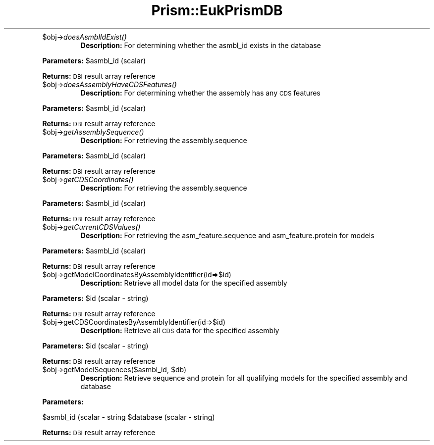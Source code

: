 .\" Automatically generated by Pod::Man v1.37, Pod::Parser v1.32
.\"
.\" Standard preamble:
.\" ========================================================================
.de Sh \" Subsection heading
.br
.if t .Sp
.ne 5
.PP
\fB\\$1\fR
.PP
..
.de Sp \" Vertical space (when we can't use .PP)
.if t .sp .5v
.if n .sp
..
.de Vb \" Begin verbatim text
.ft CW
.nf
.ne \\$1
..
.de Ve \" End verbatim text
.ft R
.fi
..
.\" Set up some character translations and predefined strings.  \*(-- will
.\" give an unbreakable dash, \*(PI will give pi, \*(L" will give a left
.\" double quote, and \*(R" will give a right double quote.  | will give a
.\" real vertical bar.  \*(C+ will give a nicer C++.  Capital omega is used to
.\" do unbreakable dashes and therefore won't be available.  \*(C` and \*(C'
.\" expand to `' in nroff, nothing in troff, for use with C<>.
.tr \(*W-|\(bv\*(Tr
.ds C+ C\v'-.1v'\h'-1p'\s-2+\h'-1p'+\s0\v'.1v'\h'-1p'
.ie n \{\
.    ds -- \(*W-
.    ds PI pi
.    if (\n(.H=4u)&(1m=24u) .ds -- \(*W\h'-12u'\(*W\h'-12u'-\" diablo 10 pitch
.    if (\n(.H=4u)&(1m=20u) .ds -- \(*W\h'-12u'\(*W\h'-8u'-\"  diablo 12 pitch
.    ds L" ""
.    ds R" ""
.    ds C` ""
.    ds C' ""
'br\}
.el\{\
.    ds -- \|\(em\|
.    ds PI \(*p
.    ds L" ``
.    ds R" ''
'br\}
.\"
.\" If the F register is turned on, we'll generate index entries on stderr for
.\" titles (.TH), headers (.SH), subsections (.Sh), items (.Ip), and index
.\" entries marked with X<> in POD.  Of course, you'll have to process the
.\" output yourself in some meaningful fashion.
.if \nF \{\
.    de IX
.    tm Index:\\$1\t\\n%\t"\\$2"
..
.    nr % 0
.    rr F
.\}
.\"
.\" For nroff, turn off justification.  Always turn off hyphenation; it makes
.\" way too many mistakes in technical documents.
.hy 0
.if n .na
.\"
.\" Accent mark definitions (@(#)ms.acc 1.5 88/02/08 SMI; from UCB 4.2).
.\" Fear.  Run.  Save yourself.  No user-serviceable parts.
.    \" fudge factors for nroff and troff
.if n \{\
.    ds #H 0
.    ds #V .8m
.    ds #F .3m
.    ds #[ \f1
.    ds #] \fP
.\}
.if t \{\
.    ds #H ((1u-(\\\\n(.fu%2u))*.13m)
.    ds #V .6m
.    ds #F 0
.    ds #[ \&
.    ds #] \&
.\}
.    \" simple accents for nroff and troff
.if n \{\
.    ds ' \&
.    ds ` \&
.    ds ^ \&
.    ds , \&
.    ds ~ ~
.    ds /
.\}
.if t \{\
.    ds ' \\k:\h'-(\\n(.wu*8/10-\*(#H)'\'\h"|\\n:u"
.    ds ` \\k:\h'-(\\n(.wu*8/10-\*(#H)'\`\h'|\\n:u'
.    ds ^ \\k:\h'-(\\n(.wu*10/11-\*(#H)'^\h'|\\n:u'
.    ds , \\k:\h'-(\\n(.wu*8/10)',\h'|\\n:u'
.    ds ~ \\k:\h'-(\\n(.wu-\*(#H-.1m)'~\h'|\\n:u'
.    ds / \\k:\h'-(\\n(.wu*8/10-\*(#H)'\z\(sl\h'|\\n:u'
.\}
.    \" troff and (daisy-wheel) nroff accents
.ds : \\k:\h'-(\\n(.wu*8/10-\*(#H+.1m+\*(#F)'\v'-\*(#V'\z.\h'.2m+\*(#F'.\h'|\\n:u'\v'\*(#V'
.ds 8 \h'\*(#H'\(*b\h'-\*(#H'
.ds o \\k:\h'-(\\n(.wu+\w'\(de'u-\*(#H)/2u'\v'-.3n'\*(#[\z\(de\v'.3n'\h'|\\n:u'\*(#]
.ds d- \h'\*(#H'\(pd\h'-\w'~'u'\v'-.25m'\f2\(hy\fP\v'.25m'\h'-\*(#H'
.ds D- D\\k:\h'-\w'D'u'\v'-.11m'\z\(hy\v'.11m'\h'|\\n:u'
.ds th \*(#[\v'.3m'\s+1I\s-1\v'-.3m'\h'-(\w'I'u*2/3)'\s-1o\s+1\*(#]
.ds Th \*(#[\s+2I\s-2\h'-\w'I'u*3/5'\v'-.3m'o\v'.3m'\*(#]
.ds ae a\h'-(\w'a'u*4/10)'e
.ds Ae A\h'-(\w'A'u*4/10)'E
.    \" corrections for vroff
.if v .ds ~ \\k:\h'-(\\n(.wu*9/10-\*(#H)'\s-2\u~\d\s+2\h'|\\n:u'
.if v .ds ^ \\k:\h'-(\\n(.wu*10/11-\*(#H)'\v'-.4m'^\v'.4m'\h'|\\n:u'
.    \" for low resolution devices (crt and lpr)
.if \n(.H>23 .if \n(.V>19 \
\{\
.    ds : e
.    ds 8 ss
.    ds o a
.    ds d- d\h'-1'\(ga
.    ds D- D\h'-1'\(hy
.    ds th \o'bp'
.    ds Th \o'LP'
.    ds ae ae
.    ds Ae AE
.\}
.rm #[ #] #H #V #F C
.\" ========================================================================
.\"
.IX Title "Prism::EukPrismDB 3"
.TH Prism::EukPrismDB 3 "2010-10-22" "perl v5.8.8" "User Contributed Perl Documentation"
.RE
.IP "$obj\->\fIdoesAsmblIdExist()\fR"
.IX Item "$obj->doesAsmblIdExist()"
\&\fBDescription:\fR For determining whether the asmbl_id exists in the database
.PP
\&\fBParameters:\fR \f(CW$asmbl_id\fR (scalar)
.PP
\&\fBReturns:\fR \s-1DBI\s0 result array reference
.RE
.IP "$obj\->\fIdoesAssemblyHaveCDSFeatures()\fR"
.IX Item "$obj->doesAssemblyHaveCDSFeatures()"
\&\fBDescription:\fR For determining whether the assembly has any \s-1CDS\s0 features
.PP
\&\fBParameters:\fR \f(CW$asmbl_id\fR (scalar)
.PP
\&\fBReturns:\fR \s-1DBI\s0 result array reference
.RE
.IP "$obj\->\fIgetAssemblySequence()\fR"
.IX Item "$obj->getAssemblySequence()"
\&\fBDescription:\fR For retrieving the assembly.sequence
.PP
\&\fBParameters:\fR \f(CW$asmbl_id\fR (scalar)
.PP
\&\fBReturns:\fR \s-1DBI\s0 result array reference
.RE
.IP "$obj\->\fIgetCDSCoordinates()\fR"
.IX Item "$obj->getCDSCoordinates()"
\&\fBDescription:\fR For retrieving the assembly.sequence
.PP
\&\fBParameters:\fR \f(CW$asmbl_id\fR (scalar)
.PP
\&\fBReturns:\fR \s-1DBI\s0 result array reference
.RE
.IP "$obj\->\fIgetCurrentCDSValues()\fR"
.IX Item "$obj->getCurrentCDSValues()"
\&\fBDescription:\fR For retrieving the asm_feature.sequence and asm_feature.protein for models
.PP
\&\fBParameters:\fR \f(CW$asmbl_id\fR (scalar)
.PP
\&\fBReturns:\fR \s-1DBI\s0 result array reference
.RE
.IP "$obj\->getModelCoordinatesByAssemblyIdentifier(id=>$id)"
.IX Item "$obj->getModelCoordinatesByAssemblyIdentifier(id=>$id)"
\&\fBDescription:\fR Retrieve all model data for the specified assembly
.PP
\&\fBParameters:\fR \f(CW$id\fR (scalar \- string)
.PP
\&\fBReturns:\fR \s-1DBI\s0 result array reference
.RE
.IP "$obj\->getCDSCoordinatesByAssemblyIdentifier(id=>$id)"
.IX Item "$obj->getCDSCoordinatesByAssemblyIdentifier(id=>$id)"
\&\fBDescription:\fR Retrieve all \s-1CDS\s0 data for the specified assembly
.PP
\&\fBParameters:\fR \f(CW$id\fR (scalar \- string)
.PP
\&\fBReturns:\fR \s-1DBI\s0 result array reference
.RE
.ie n .IP "$obj\->getModelSequences($asmbl_id, $db)"
.el .IP "$obj\->getModelSequences($asmbl_id, \f(CW$db\fR)"
.IX Item "$obj->getModelSequences($asmbl_id, $db)"
\&\fBDescription:\fR Retrieve sequence and protein for all qualifying models for the specified assembly and database
.PP
\&\fBParameters:\fR 
.PP
$asmbl_id (scalar \- string
\&\f(CW$database\fR (scalar \- string)
.PP
\&\fBReturns:\fR \s-1DBI\s0 result array reference

